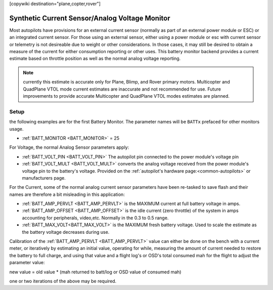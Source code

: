 .. _common-synthetic-current-monitor:
[copywiki destination="plane,copter,rover"]

===============================================
Synthetic Current Sensor/Analog Voltage Monitor
===============================================

Most autopilots have provisions for an external current sensor (normally as part of an external power module or ESC) or an integrated current sensor. For those using an external sensor, either using a power module or esc with current sensor or telemetry is not desireable due to weight or other considerations. In those cases, it may still be desired to obtain a measure of the current for either consumption reporting or other uses. This battery monitor backend provides a current estimate based on throttle position as well as the normal analog voltage reporting.

.. note:: currently this estimate is accurate only for Plane, Blimp, and Rover primary motors. Multicopter and QuadPlane VTOL mode current estimates are inaccurate and not recommended for use. Future improvements to provide accurate Multicopter and QuadPlane VTOL modes estimates are planned.

Setup
=====
the following examples are for the first Battery Monitor. The parameter names will be ``BATTx`` prefaced for other monitors usage.

- :ref:`BATT_MONITOR <BATT_MONITOR>` = 25 

For Voltage, the normal Analog Sensor parameters apply:

- :ref:`BATT_VOLT_PIN <BATT_VOLT_PIN>` The autopilot pin connected to the power module's voltage pin
- :ref:`BATT_VOLT_MULT <BATT_VOLT_MULT>` converts the analog voltage received from the power module's voltage pin to the battery's voltage. Provided on the :ref:`autopilot's hardware page:<common-autopilots>` or manufacturers page.

For the Current, some of the normal analog current sensor parameters have been re-tasked to save flash and their names are therefore a bit misleading in this application:

- :ref:`BATT_AMP_PERVLT <BATT_AMP_PERVLT>` is the MAXIMUM current at full battery voltage in amps.
- :ref:`BATT_AMP_OFFSET <BATT_AMP_OFFSET>` is the idle current (zero throttle) of the system in amps accounting for peripherals, video,etc. Normally in the 0.3 to 0.5 range.
- :ref:`BATT_MAX_VOLT<BATT_MAX_VOLT>` is the MAXIMUM fresh battery voltage. Used to scale the estimate as the battery voltage decreases during use.

Calibration of the :ref:`BATT_AMP_PERVLT <BATT_AMP_PERVLT>` value can either be done on the bench with a current meter, or iteratively by estimating an initial value, operating for while, measuring the amount of current needed to restore the battery to full charge, and using that value and a flight log's or OSD's total consumed mah for the flight to adjust the parameter value:

new value = old value * (mah returned to batt/log or OSD value of consumed mah)

one or two iterations of the above may be required.